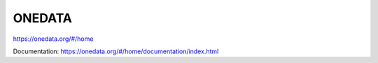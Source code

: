 ONEDATA
=======

https://onedata.org/#/home

Documentation: https://onedata.org/#/home/documentation/index.html
